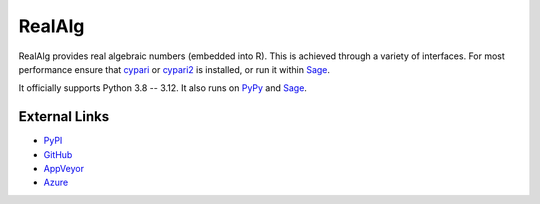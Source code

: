 
RealAlg
=======

.. image:: https://img.shields.io/pypi/v/realalg.svg
    :target: https://pypi.org/project/realalg/
    :alt: PyPI version

.. image:: https://img.shields.io/pypi/l/realalg.svg
    :target: https://pypi.org/project/realalg/
    :alt: PyPI license

.. image:: https://img.shields.io/github/workflow/status/MarkCBell/realalg/Build/master
    :target: https://github.com/MarkCBell/realalg/actions
    :alt: Github build status

RealAlg provides real algebraic numbers (embedded into R).
This is achieved through a variety of interfaces.
For most performance ensure that `cypari`_ or `cypari2`_ is installed, or run it within `Sage`_.

It officially supports Python 3.8 -- 3.12.
It also runs on `PyPy`_ and `Sage`_.

External Links
--------------

* `PyPI`_
* `GitHub`_
* `AppVeyor`_
* `Azure`_

.. _AppVeyor: https://ci.appveyor.com/project/MarkCBell/realalg
.. _Azure: https://dev.azure.com/MarkCBell/realalg
.. _GitHub: https://github.com/MarkCBell/realalg
.. _PyPI: https://pypi.org/project/realalg
.. _ReadTheDocs: http://realalg.readthedocs.io
.. _Sage: http://www.sagemath.org
.. _PyPy: https://pypy.org/
.. _cypari: https://pypi.org/project/cypari
.. _cypari2: https://pypi.org/project/cypari2

